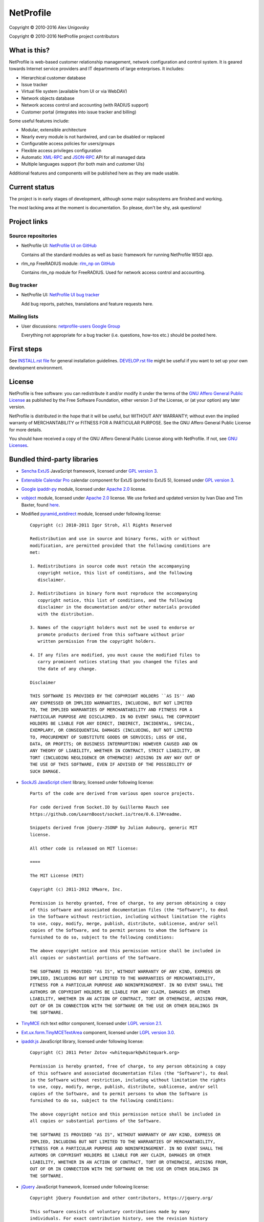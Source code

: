 NetProfile
==========

Copyright © 2010-2016 Alex Unigovsky

Copyright © 2010-2016 NetProfile project contributors

What is this?
-------------

NetProfile is web-based customer relationship management, network configuration
and control system. It is geared towards Internet service providers and IT
departments of large enterprises. It includes:

* Hierarchical customer database
* Issue tracker
* Virtual file system (available from UI or via WebDAV)
* Network objects database
* Network access control and accounting (with RADIUS support)
* Customer portal (integrates into issue tracker and billing)

Some useful features include:

* Modular, extensible architecture
* Nearly every module is not hardwired, and can be disabled or replaced
* Configurable access policies for users/groups
* Flexible access privileges configuration
* Automatic XML-RPC_ and JSON-RPC_ API for all managed data
* Multiple languages support (for both main and customer UIs)

Additional features and components will be published here as they are made
usable.

.. _XML-RPC: http://xmlrpc.scripting.com/default.html
.. _JSON-RPC: http://www.jsonrpc.org/

Current status
--------------

The project is in early stages of development, although some major subsystems
are finished and working.

The most lacking area at the moment is documentation. So please, don't be
shy, ask questions!

Project links
-------------

Source repositories
~~~~~~~~~~~~~~~~~~~

* NetProfile UI: `NetProfile UI on GitHub`_

  Contains all the standard modules as well as basic framework for running
  NetProfile WSGI app.

* rlm_np FreeRADIUS module: `rlm_np on GitHub`_

  Contains rlm_np module for FreeRADIUS. Used for network access control and
  accounting.

Bug tracker
~~~~~~~~~~~

* NetProfile UI: `NetProfile UI bug tracker`_

  Add bug reports, patches, translations and feature requests here.

Mailing lists
~~~~~~~~~~~~~

* User discussions: `netprofile-users Google Group`_

  Everything not appropriate for a bug tracker (i.e. questions, how-tos etc.)
  should be posted here.

.. _NetProfile UI on GitHub: https://github.com/unikmhz/npui
.. _NetProfile UI bug tracker: https://github.com/unikmhz/npui/issues
.. _rlm_np on GitHub: https://github.com/unikmhz/rlm_np
.. _netprofile-users Google Group: https://groups.google.com/d/forum/netprofile-users

First steps
-----------

See `INSTALL.rst file <INSTALL.rst>`_ for general installation guidelines.
`DEVELOP.rst file <DEVELOP.rst>`_ might be useful if you want to set up your
own development environment.

License
-------

NetProfile is free software: you can redistribute it and/or
modify it under the terms of the `GNU Affero General Public
License`_ as published by the Free Software Foundation,
either version 3 of the License, or (at your option) any later
version.

NetProfile is distributed in the hope that it will be useful,
but WITHOUT ANY WARRANTY; without even the implied warranty of
MERCHANTABILITY or FITNESS FOR A PARTICULAR PURPOSE. See the
GNU Affero General Public License for more details.

You should have received a copy of the GNU Affero General
Public License along with NetProfile. If not, see `GNU Licenses`_.

.. _GNU Affero General Public License: http://www.gnu.org/licenses/agpl.html
.. _GNU Licenses: http://www.gnu.org/licenses/

Bundled third-party libraries
-----------------------------

* `Sencha ExtJS`_ JavaScript framework, licensed under `GPL version 3`_.
* `Extensible Calendar Pro`_ calendar component for ExtJS (ported to
  ExtJS 5), licensed under `GPL version 3`_.
* `Google ipaddr-py`_ module, licensed under `Apache 2.0`_ license.
* vobject_ module, licensed under `Apache 2.0`_ license. We use forked
  and updated version by Ivan Diao and Tim Baxter, found
  `here <https://github.com/tBaxter/vobject>`_.
* Modified pyramid_extdirect_ module, licensed under following license::

   Copyright (c) 2010-2011 Igor Stroh, All Rights Reserved

   Redistribution and use in source and binary forms, with or without
   modification, are permitted provided that the following conditions are
   met:

   1. Redistributions in source code must retain the accompanying
      copyright notice, this list of conditions, and the following
      disclaimer.

   2. Redistributions in binary form must reproduce the accompanying
      copyright notice, this list of conditions, and the following
      disclaimer in the documentation and/or other materials provided
      with the distribution.

   3. Names of the copyright holders must not be used to endorse or
      promote products derived from this software without prior
      written permission from the copyright holders.

   4. If any files are modified, you must cause the modified files to
      carry prominent notices stating that you changed the files and
      the date of any change.

   Disclaimer

   THIS SOFTWARE IS PROVIDED BY THE COPYRIGHT HOLDERS ``AS IS'' AND
   ANY EXPRESSED OR IMPLIED WARRANTIES, INCLUDING, BUT NOT LIMITED
   TO, THE IMPLIED WARRANTIES OF MERCHANTABILITY AND FITNESS FOR A
   PARTICULAR PURPOSE ARE DISCLAIMED. IN NO EVENT SHALL THE COPYRIGHT
   HOLDERS BE LIABLE FOR ANY DIRECT, INDIRECT, INCIDENTAL, SPECIAL,
   EXEMPLARY, OR CONSEQUENTIAL DAMAGES (INCLUDING, BUT NOT LIMITED
   TO, PROCUREMENT OF SUBSTITUTE GOODS OR SERVICES; LOSS OF USE,
   DATA, OR PROFITS; OR BUSINESS INTERRUPTION) HOWEVER CAUSED AND ON
   ANY THEORY OF LIABILITY, WHETHER IN CONTRACT, STRICT LIABILITY, OR
   TORT (INCLUDING NEGLIGENCE OR OTHERWISE) ARISING IN ANY WAY OUT OF
   THE USE OF THIS SOFTWARE, EVEN IF ADVISED OF THE POSSIBILITY OF
   SUCH DAMAGE.

* `SockJS JavaScript client`_ library, licensed under following license::

   Parts of the code are derived from various open source projects.

   For code derived from Socket.IO by Guillermo Rauch see
   https://github.com/LearnBoost/socket.io/tree/0.6.17#readme.

   Snippets derived from jQuery-JSONP by Julian Aubourg, generic MIT
   license.

   All other code is released on MIT license:

   ====

   The MIT License (MIT)

   Copyright (c) 2011-2012 VMware, Inc.

   Permission is hereby granted, free of charge, to any person obtaining a copy
   of this software and associated documentation files (the "Software"), to deal
   in the Software without restriction, including without limitation the rights
   to use, copy, modify, merge, publish, distribute, sublicense, and/or sell
   copies of the Software, and to permit persons to whom the Software is
   furnished to do so, subject to the following conditions:

   The above copyright notice and this permission notice shall be included in
   all copies or substantial portions of the Software.

   THE SOFTWARE IS PROVIDED "AS IS", WITHOUT WARRANTY OF ANY KIND, EXPRESS OR
   IMPLIED, INCLUDING BUT NOT LIMITED TO THE WARRANTIES OF MERCHANTABILITY,
   FITNESS FOR A PARTICULAR PURPOSE AND NONINFRINGEMENT. IN NO EVENT SHALL THE
   AUTHORS OR COPYRIGHT HOLDERS BE LIABLE FOR ANY CLAIM, DAMAGES OR OTHER
   LIABILITY, WHETHER IN AN ACTION OF CONTRACT, TORT OR OTHERWISE, ARISING FROM,
   OUT OF OR IN CONNECTION WITH THE SOFTWARE OR THE USE OR OTHER DEALINGS IN
   THE SOFTWARE.

* TinyMCE_ rich text editor component, licensed under `LGPL version 2.1`_.
* `Ext.ux.form.TinyMCETextArea`_ component, licensed under `LGPL version 3.0`_.
* `ipaddr.js`_ JavaScript library, licensed under following license::

   Copyright (C) 2011 Peter Zotov <whitequark@whitequark.org>

   Permission is hereby granted, free of charge, to any person obtaining a copy
   of this software and associated documentation files (the "Software"), to deal
   in the Software without restriction, including without limitation the rights
   to use, copy, modify, merge, publish, distribute, sublicense, and/or sell
   copies of the Software, and to permit persons to whom the Software is
   furnished to do so, subject to the following conditions:

   The above copyright notice and this permission notice shall be included in
   all copies or substantial portions of the Software.

   THE SOFTWARE IS PROVIDED "AS IS", WITHOUT WARRANTY OF ANY KIND, EXPRESS OR
   IMPLIED, INCLUDING BUT NOT LIMITED TO THE WARRANTIES OF MERCHANTABILITY,
   FITNESS FOR A PARTICULAR PURPOSE AND NONINFRINGEMENT. IN NO EVENT SHALL THE
   AUTHORS OR COPYRIGHT HOLDERS BE LIABLE FOR ANY CLAIM, DAMAGES OR OTHER
   LIABILITY, WHETHER IN AN ACTION OF CONTRACT, TORT OR OTHERWISE, ARISING FROM,
   OUT OF OR IN CONNECTION WITH THE SOFTWARE OR THE USE OR OTHER DEALINGS IN
   THE SOFTWARE.

* jQuery_ JavaScript framework, licensed under following license::

   Copyright jQuery Foundation and other contributors, https://jquery.org/

   This software consists of voluntary contributions made by many
   individuals. For exact contribution history, see the revision history
   available at https://github.com/jquery/jquery

   The following license applies to all parts of this software except as
   documented below:

   ====

   Permission is hereby granted, free of charge, to any person obtaining
   a copy of this software and associated documentation files (the
   "Software"), to deal in the Software without restriction, including
   without limitation the rights to use, copy, modify, merge, publish,
   distribute, sublicense, and/or sell copies of the Software, and to
   permit persons to whom the Software is furnished to do so, subject to
   the following conditions:

   The above copyright notice and this permission notice shall be
   included in all copies or substantial portions of the Software.

   THE SOFTWARE IS PROVIDED "AS IS", WITHOUT WARRANTY OF ANY KIND,
   EXPRESS OR IMPLIED, INCLUDING BUT NOT LIMITED TO THE WARRANTIES OF
   MERCHANTABILITY, FITNESS FOR A PARTICULAR PURPOSE AND
   NONINFRINGEMENT. IN NO EVENT SHALL THE AUTHORS OR COPYRIGHT HOLDERS BE
   LIABLE FOR ANY CLAIM, DAMAGES OR OTHER LIABILITY, WHETHER IN AN ACTION
   OF CONTRACT, TORT OR OTHERWISE, ARISING FROM, OUT OF OR IN CONNECTION
   WITH THE SOFTWARE OR THE USE OR OTHER DEALINGS IN THE SOFTWARE.

   ====

   All files located in the node_modules and external directories are
   externally maintained libraries used by this software which have their
   own licenses; we recommend you read them, as their terms may differ from
   the terms above.

* `jQuery UI`_ plugin for jQuery_, licensed under following license::

   Copyright jQuery Foundation and other contributors, https://jquery.org/

   This software consists of voluntary contributions made by many
   individuals. For exact contribution history, see the revision history
   available at https://github.com/jquery/jquery-ui

   The following license applies to all parts of this software except as
   documented below:

   ====

   Permission is hereby granted, free of charge, to any person obtaining
   a copy of this software and associated documentation files (the
   "Software"), to deal in the Software without restriction, including
   without limitation the rights to use, copy, modify, merge, publish,
   distribute, sublicense, and/or sell copies of the Software, and to
   permit persons to whom the Software is furnished to do so, subject to
   the following conditions:

   The above copyright notice and this permission notice shall be
   included in all copies or substantial portions of the Software.

   THE SOFTWARE IS PROVIDED "AS IS", WITHOUT WARRANTY OF ANY KIND,
   EXPRESS OR IMPLIED, INCLUDING BUT NOT LIMITED TO THE WARRANTIES OF
   MERCHANTABILITY, FITNESS FOR A PARTICULAR PURPOSE AND
   NONINFRINGEMENT. IN NO EVENT SHALL THE AUTHORS OR COPYRIGHT HOLDERS BE
   LIABLE FOR ANY CLAIM, DAMAGES OR OTHER LIABILITY, WHETHER IN AN ACTION
   OF CONTRACT, TORT OR OTHERWISE, ARISING FROM, OUT OF OR IN CONNECTION
   WITH THE SOFTWARE OR THE USE OR OTHER DEALINGS IN THE SOFTWARE.

   ====

   Copyright and related rights for sample code are waived via CC0. Sample
   code is defined as all source code contained within the demos directory.

   CC0: http://creativecommons.org/publicdomain/zero/1.0/

   ====

   All files located in the node_modules and external directories are
   externally maintained libraries used by this software which have their
   own licenses; we recommend you read them, as their terms may differ from
   the terms above.

* `jQuery Actual`_ plugin for jQuery_, licensed under following license::

   Copyright 2011, Ben Lin (http://dreamerslab.com/)

   Permission is hereby granted, free of charge, to any person obtaining
   a copy of this software and associated documentation files (the
   "Software"), to deal in the Software without restriction, including
   without limitation the rights to use, copy, modify, merge, publish,
   distribute, sublicense, and/or sell copies of the Software, and to
   permit persons to whom the Software is furnished to do so, subject to
   the following conditions:

   The above copyright notice and this permission notice shall be
   included in all copies or substantial portions of the Software.

   THE SOFTWARE IS PROVIDED "AS IS", WITHOUT WARRANTY OF ANY KIND,
   EXPRESS OR IMPLIED, INCLUDING BUT NOT LIMITED TO THE WARRANTIES OF
   MERCHANTABILITY, FITNESS FOR A PARTICULAR PURPOSE AND
   NONINFRINGEMENT. IN NO EVENT SHALL THE AUTHORS OR COPYRIGHT HOLDERS BE
   LIABLE FOR ANY CLAIM, DAMAGES OR OTHER LIABILITY, WHETHER IN AN ACTION
   OF CONTRACT, TORT OR OTHERWISE, ARISING FROM, OUT OF OR IN CONNECTION
   WITH THE SOFTWARE OR THE USE OR OTHER DEALINGS IN THE SOFTWARE.

* jqBootstrapValidation_ plugin for jQuery_, licensed under following
  license::

   Copyright (c) 2013 David Godfrey

   Permission is hereby granted, free of charge, to any person
   obtaining a copy of this software and associated documentation
   files (the "Software"), to deal in the Software without
   restriction, including without limitation the rights to use,
   copy, modify, merge, publish, distribute, sublicense, and/or sell
   copies of the Software, and to permit persons to whom the
   Software is furnished to do so, subject to the following
   conditions:

   The above copyright notice and this permission notice shall be
   included in all copies or substantial portions of the Software.

   THE SOFTWARE IS PROVIDED "AS IS", WITHOUT WARRANTY OF ANY KIND,
   EXPRESS OR IMPLIED, INCLUDING BUT NOT LIMITED TO THE WARRANTIES
   OF MERCHANTABILITY, FITNESS FOR A PARTICULAR PURPOSE AND
   NONINFRINGEMENT. IN NO EVENT SHALL THE AUTHORS OR COPYRIGHT
   HOLDERS BE LIABLE FOR ANY CLAIM, DAMAGES OR OTHER LIABILITY,
   WHETHER IN AN ACTION OF CONTRACT, TORT OR OTHERWISE, ARISING
   FROM, OUT OF OR IN CONNECTION WITH THE SOFTWARE OR THE USE OR
   OTHER DEALINGS IN THE SOFTWARE.

* `jQuery Iframe Transport`_ plugin for jQuery_, licensed under following
  license::

   The MIT License

   Copyright (c) 2014 Christopher Lenz

   Permission is hereby granted, free of charge, to any person obtaining a copy
   of this software and associated documentation files (the "Software"), to deal
   in the Software without restriction, including without limitation the rights
   to use, copy, modify, merge, publish, distribute, sublicense, and/or sell
   copies of the Software, and to permit persons to whom the Software is
   furnished to do so, subject to the following conditions:

   The above copyright notice and this permission notice shall be included in
   all copies or substantial portions of the Software.

   THE SOFTWARE IS PROVIDED "AS IS", WITHOUT WARRANTY OF ANY KIND, EXPRESS OR
   IMPLIED, INCLUDING BUT NOT LIMITED TO THE WARRANTIES OF MERCHANTABILITY,
   FITNESS FOR A PARTICULAR PURPOSE AND NONINFRINGEMENT. IN NO EVENT SHALL THE
   AUTHORS OR COPYRIGHT HOLDERS BE LIABLE FOR ANY CLAIM, DAMAGES OR OTHER
   LIABILITY, WHETHER IN AN ACTION OF CONTRACT, TORT OR OTHERWISE, ARISING FROM,
   OUT OF OR IN CONNECTION WITH THE SOFTWARE OR THE USE OR OTHER DEALINGS IN
   THE SOFTWARE.

* `jQuery File Upload`_ plugin for jQuery_, licensed under MIT_ license.
* Chosen_ plugin for jQuery_, licensed under following license::

   Copyright (c) 2011-2015 by Harvest

   Available for use under the MIT License

   Permission is hereby granted, free of charge, to any person obtaining a copy
   of this software and associated documentation files (the "Software"), to deal
   in the Software without restriction, including without limitation the rights
   to use, copy, modify, merge, publish, distribute, sublicense, and/or sell
   copies of the Software, and to permit persons to whom the Software is
   furnished to do so, subject to the following conditions:

   The above copyright notice and this permission notice shall be included in
   all copies or substantial portions of the Software.

   THE SOFTWARE IS PROVIDED "AS IS", WITHOUT WARRANTY OF ANY KIND, EXPRESS OR
   IMPLIED, INCLUDING BUT NOT LIMITED TO THE WARRANTIES OF MERCHANTABILITY,
   FITNESS FOR A PARTICULAR PURPOSE AND NONINFRINGEMENT. IN NO EVENT SHALL THE
   AUTHORS OR COPYRIGHT HOLDERS BE LIABLE FOR ANY CLAIM, DAMAGES OR OTHER
   LIABILITY, WHETHER IN AN ACTION OF CONTRACT, TORT OR OTHERWISE, ARISING FROM,
   OUT OF OR IN CONNECTION WITH THE SOFTWARE OR THE USE OR OTHER DEALINGS IN
   THE SOFTWARE.

* `moment.js`_ JavaScript library, licensed under following license::

   Copyright (c) 2011-2014 Tim Wood, Iskren Chernev, Moment.js contributors

   Permission is hereby granted, free of charge, to any person
   obtaining a copy of this software and associated documentation
   files (the "Software"), to deal in the Software without
   restriction, including without limitation the rights to use,
   copy, modify, merge, publish, distribute, sublicense, and/or sell
   copies of the Software, and to permit persons to whom the
   Software is furnished to do so, subject to the following
   conditions:

   The above copyright notice and this permission notice shall be
   included in all copies or substantial portions of the Software.

   THE SOFTWARE IS PROVIDED "AS IS", WITHOUT WARRANTY OF ANY KIND,
   EXPRESS OR IMPLIED, INCLUDING BUT NOT LIMITED TO THE WARRANTIES
   OF MERCHANTABILITY, FITNESS FOR A PARTICULAR PURPOSE AND
   NONINFRINGEMENT. IN NO EVENT SHALL THE AUTHORS OR COPYRIGHT
   HOLDERS BE LIABLE FOR ANY CLAIM, DAMAGES OR OTHER LIABILITY,
   WHETHER IN AN ACTION OF CONTRACT, TORT OR OTHERWISE, ARISING
   FROM, OUT OF OR IN CONNECTION WITH THE SOFTWARE OR THE USE OR
   OTHER DEALINGS IN THE SOFTWARE.

* `respond.js`_ JavaScript library, licensed under following license::

   Copyright (c) 2012 Scott Jehl

   Permission is hereby granted, free of charge, to any person
   obtaining a copy of this software and associated documentation
   files (the "Software"), to deal in the Software without
   restriction, including without limitation the rights to use,
   copy, modify, merge, publish, distribute, sublicense, and/or sell
   copies of the Software, and to permit persons to whom the
   Software is furnished to do so, subject to the following
   conditions:

   The above copyright notice and this permission notice shall be
   included in all copies or substantial portions of the Software.

   THE SOFTWARE IS PROVIDED "AS IS", WITHOUT WARRANTY OF ANY KIND,
   EXPRESS OR IMPLIED, INCLUDING BUT NOT LIMITED TO THE WARRANTIES
   OF MERCHANTABILITY, FITNESS FOR A PARTICULAR PURPOSE AND
   NONINFRINGEMENT. IN NO EVENT SHALL THE AUTHORS OR COPYRIGHT
   HOLDERS BE LIABLE FOR ANY CLAIM, DAMAGES OR OTHER LIABILITY,
   WHETHER IN AN ACTION OF CONTRACT, TORT OR OTHERWISE, ARISING
   FROM, OUT OF OR IN CONNECTION WITH THE SOFTWARE OR THE USE OR
   OTHER DEALINGS IN THE SOFTWARE.

* `HTML5 Shiv`_ JavaScript library, licensed under MIT_ license.
* Bootstrap_ CSS/JS framework, licensed under following license::

   The MIT License (MIT)

   Copyright (c) 2011-2015 Twitter, Inc

   Permission is hereby granted, free of charge, to any person obtaining a copy
   of this software and associated documentation files (the "Software"), to deal
   in the Software without restriction, including without limitation the rights
   to use, copy, modify, merge, publish, distribute, sublicense, and/or sell
   copies of the Software, and to permit persons to whom the Software is
   furnished to do so, subject to the following conditions:

   The above copyright notice and this permission notice shall be included in
   all copies or substantial portions of the Software.

   THE SOFTWARE IS PROVIDED "AS IS", WITHOUT WARRANTY OF ANY KIND, EXPRESS OR
   IMPLIED, INCLUDING BUT NOT LIMITED TO THE WARRANTIES OF MERCHANTABILITY,
   FITNESS FOR A PARTICULAR PURPOSE AND NONINFRINGEMENT. IN NO EVENT SHALL THE
   AUTHORS OR COPYRIGHT HOLDERS BE LIABLE FOR ANY CLAIM, DAMAGES OR OTHER
   LIABILITY, WHETHER IN AN ACTION OF CONTRACT, TORT OR OTHERWISE, ARISING FROM,
   OUT OF OR IN CONNECTION WITH THE SOFTWARE OR THE USE OR OTHER DEALINGS IN
   THE SOFTWARE.

* `Bootstrap DateTimePicker`_ component, licensed under following license::

   The MIT License (MIT)

   Copyright (c) 2015 Jonathan Peterson (@Eonasdan)

   Permission is hereby granted, free of charge, to any person obtaining a copy
   of this software and associated documentation files (the "Software"), to deal
   in the Software without restriction, including without limitation the rights
   to use, copy, modify, merge, publish, distribute, sublicense, and/or sell
   copies of the Software, and to permit persons to whom the Software is
   furnished to do so, subject to the following conditions:

   The above copyright notice and this permission notice shall be included in all
   copies or substantial portions of the Software.

   THE SOFTWARE IS PROVIDED "AS IS", WITHOUT WARRANTY OF ANY KIND, EXPRESS OR
   IMPLIED, INCLUDING BUT NOT LIMITED TO THE WARRANTIES OF MERCHANTABILITY,
   FITNESS FOR A PARTICULAR PURPOSE AND NONINFRINGEMENT. IN NO EVENT SHALL THE
   AUTHORS OR COPYRIGHT HOLDERS BE LIABLE FOR ANY CLAIM, DAMAGES OR OTHER
   LIABILITY, WHETHER IN AN ACTION OF CONTRACT, TORT OR OTHERWISE, ARISING FROM,
   OUT OF OR IN CONNECTION WITH THE SOFTWARE OR THE USE OR OTHER DEALINGS IN THE
   SOFTWARE.

Bundled third-party resources
-----------------------------

* Parts of `Fugue icon set`_ by Yusuke Kamiyamane, licensed under
  `Creative Commons Attribution 3.0 Unported`_ license.
* Parts of `Silk icon set`_ by Mark James, licensed under
  `Creative Commons Attribution 2.5 Generic`_ license.
* Parts of `Faenza icon theme`_ by Matthieu James, licensed under
  `GPL version 3`_.

.. _GPL version 3: http://www.gnu.org/licenses/gpl.html
.. _LGPL version 2.1: https://www.gnu.org/licenses/lgpl-2.1.html
.. _LGPL version 3.0: https://www.gnu.org/licenses/lgpl-3.0.html
.. _Apache 2.0: http://www.apache.org/licenses/LICENSE-2.0
.. _MIT: http://opensource.org/licenses/MIT
.. _Creative Commons Attribution 2.5 Generic: http://creativecommons.org/licenses/by/2.5/
.. _Creative Commons Attribution 3.0 Unported: http://creativecommons.org/licenses/by/3.0/
.. _Sencha ExtJS: http://www.sencha.com/products/extjs/
.. _Extensible Calendar Pro: http://ext.ensible.com/
.. _SockJS JavaScript client: https://github.com/sockjs/sockjs-client
.. _Google ipaddr-py: http://code.google.com/p/ipaddr-py/
.. _vobject: http://vobject.skyhouseconsulting.com
.. _pyramid_extdirect: https://github.com/jenner/pyramid_extdirect
.. _TinyMCE: http://www.tinymce.com/
.. _Ext.ux.form.TinyMCETextArea: http://www.point-constructor.com/en/tinyta/
.. _ipaddr.js: http://adilapapaya.com/docs/ipaddr.js/
.. _jQuery: https://jquery.com/
.. _jQuery UI: https://jqueryui.com/
.. _jQuery Actual: https://github.com/dreamerslab/jquery.actual
.. _jqBootstrapValidation: http://reactiveraven.github.io/jqBootstrapValidation/
.. _jQuery Iframe Transport: http://cmlenz.github.io/jquery-iframe-transport/
.. _jQuery File Upload: https://blueimp.github.io/jQuery-File-Upload/
.. _Chosen: http://harvesthq.github.io/chosen/
.. _moment.js: http://momentjs.com/
.. _respond.js: https://github.com/scottjehl/Respond
.. _HTML5 Shiv: https://github.com/aFarkas/html5shiv
.. _Bootstrap: http://getbootstrap.com/
.. _Bootstrap DateTimePicker: http://eonasdan.github.io/bootstrap-datetimepicker/
.. _Fugue icon set: http://p.yusukekamiyamane.com/
.. _Silk icon set: http://www.famfamfam.com/lab/icons/silk/
.. _Faenza icon theme: https://code.google.com/p/faenza-icon-theme/

